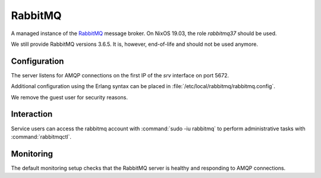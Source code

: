 .. _nixos2-rabbitmq:

RabbitMQ
========

A managed instance of the `RabbitMQ <http://rabbitmq.com>`_ message broker.
On NixOS 19.03, the role `rabbitmq37` should be used.

We still provide RabbitMQ versions 3.6.5. It is, however, end-of-life and should
not be used anymore.

Configuration
-------------

The server listens for AMQP connections on the first IP of the *srv* interface on port 5672.

Additional configuration using the Erlang syntax can be placed in
:file:`/etc/local/rabbitmq/rabbitmq.config`.

We remove the guest user for security reasons.

Interaction
-----------

Service users can access the rabbitmq account with :command:`sudo -iu rabbitmq`
to perform administrative tasks with :command:`rabbitmqctl`.

Monitoring
----------

The default monitoring setup checks that the RabbitMQ server is healthy and responding to AMQP connections.

.. vim: set spell spelllang=en:
